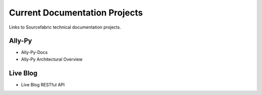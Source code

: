 Current Documentation Projects
=================================

Links to Sourcefabric technical documentation projects.

Ally-Py
---------

* Ally-Py-Docs
* Ally-Py Architectural Overview

Live Blog
----------

* Live Blog RESTful API
